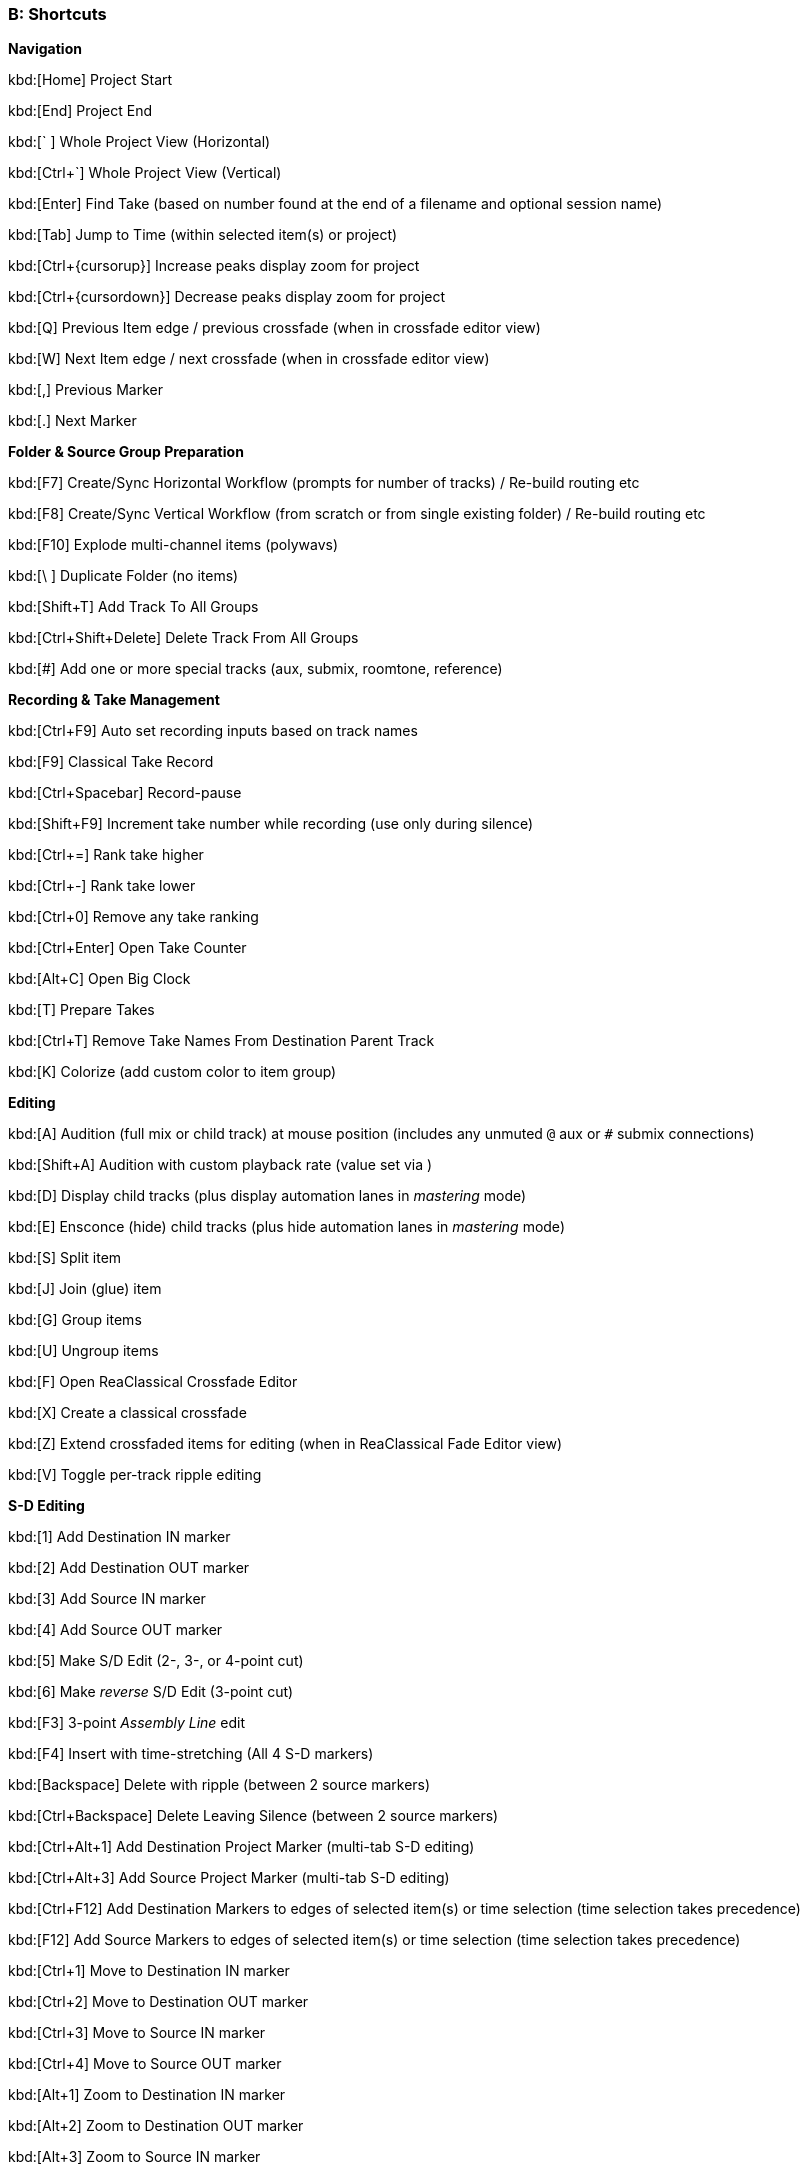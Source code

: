 === B: Shortcuts

*Navigation*

kbd:[Home] Project Start

kbd:[End] Project End

kbd:[` ] Whole Project View (Horizontal)

kbd:[Ctrl+`] Whole Project View (Vertical)

kbd:[Enter] Find Take (based on number found at the end of a filename and optional session name)

kbd:[Tab] Jump to Time (within selected item(s) or project)

kbd:[Ctrl+{cursorup}] Increase peaks display zoom for project

kbd:[Ctrl+{cursordown}] Decrease peaks display zoom for project

kbd:[Q] Previous Item edge / previous crossfade (when in crossfade editor view)

kbd:[W] Next Item edge / next crossfade (when in crossfade editor view)

kbd:[,] Previous Marker

kbd:[.] Next Marker

*Folder & Source Group Preparation*


kbd:[F7] Create/Sync Horizontal Workflow (prompts for number of tracks) / Re-build routing etc

kbd:[F8] Create/Sync Vertical Workflow (from scratch or from single existing folder) / Re-build routing etc

kbd:[F10] Explode multi-channel items (polywavs)

kbd:[\ ] Duplicate Folder (no items)

kbd:[Shift+T] Add Track To All Groups

kbd:[Ctrl+Shift+Delete] Delete Track From All Groups

kbd:[#] Add one or more special tracks (aux, submix, roomtone, reference)

*Recording & Take Management*


kbd:[Ctrl+F9] Auto set recording inputs based on track names

kbd:[F9] Classical Take Record

kbd:[Ctrl+Spacebar] Record-pause

kbd:[Shift+F9] Increment take number while recording (use only during silence)

kbd:[Ctrl+=] Rank take higher

kbd:[Ctrl+-] Rank take lower

kbd:[Ctrl+0] Remove any take ranking

kbd:[Ctrl+Enter] Open Take Counter

kbd:[Alt+C] Open Big Clock

kbd:[T] Prepare Takes

kbd:[Ctrl+T] Remove Take Names From Destination Parent Track

kbd:[K] Colorize (add custom color to item group)

*Editing*


kbd:[A] Audition (full mix or child track) at mouse position (includes any unmuted `@` aux or `#` submix connections)

kbd:[Shift+A] Audition with custom playback rate (value set via )

kbd:[D] Display child tracks (plus display automation lanes in _mastering_ mode)

kbd:[E] Ensconce (hide) child tracks (plus hide automation lanes in _mastering_ mode)

kbd:[S] Split item

kbd:[J] Join (glue) item

kbd:[G] Group items

kbd:[U] Ungroup items

kbd:[F] Open ReaClassical Crossfade Editor

kbd:[X] Create a classical crossfade

kbd:[Z] Extend crossfaded items for editing (when in ReaClassical Fade Editor view)

kbd:[V] Toggle per-track ripple editing

*S-D Editing*


kbd:[1] Add Destination IN marker

kbd:[2] Add Destination OUT marker

kbd:[3] Add Source IN marker

kbd:[4] Add Source OUT marker

kbd:[5] Make S/D Edit (2-, 3-, or 4-point cut)

kbd:[6] Make _reverse_ S/D Edit (3-point cut)

kbd:[F3] 3-point _Assembly Line_ edit

kbd:[F4] Insert with time-stretching (All 4 S-D markers)

kbd:[Backspace] Delete with ripple (between 2 source markers)

kbd:[Ctrl+Backspace] Delete Leaving Silence (between 2 source markers)

kbd:[Ctrl+Alt+1] Add Destination Project Marker (multi-tab S-D editing)

kbd:[Ctrl+Alt+3] Add Source Project Marker (multi-tab S-D editing)

kbd:[Ctrl+F12] Add Destination Markers to edges of selected item(s) or time selection (time selection takes precedence)

kbd:[F12] Add Source Markers to edges of selected item(s) or time selection (time selection takes precedence)

kbd:[Ctrl+1] Move to Destination IN marker

kbd:[Ctrl+2] Move to Destination OUT marker

kbd:[Ctrl+3] Move to Source IN marker

kbd:[Ctrl+4] Move to Source OUT marker

kbd:[Alt+1] Zoom to Destination IN marker

kbd:[Alt+2] Zoom to Destination OUT marker

kbd:[Alt+3] Zoom to Source IN marker

kbd:[Alt+4] Zoom to Source OUT marker

kbd:[Ctrl+Delete] Delete all S-D Markers

kbd:[Shift+Delete] Delete all S-D Project Markers

*Mastering*


kbd:[Ctrl+M] Enter Mastering Mode

kbd:[Ctrl+I] Enter Automation Mode

kbd:[I] Insert Automation (mixer controls and FX parameters to envelope points)

kbd:[Y] Automatically generate a DDP set from items

kbd:[Ctrl+Y] Reposition CD tracks

kbd:[Ctrl+{cursorleft}] Shift CD track one track to the left

kbd:[Ctrl+{cursorright}] Shift CD track one track to the right

kbd:[M] Add Marker

kbd:[N] Open/Close SWS Notes

kbd:[L] Marker List (SWS)

kbd:[;] Regions from items (SWS)

kbd:[:] Region from selection

kbd:[/] Selection to item(s)

kbd:[R] Render

*Miscellaneous*


kbd:[F5] ReaClassical Project Preferences (set crossfade length, CD track offset, INDEX0 pre-gap length, Album lead-out time)

kbd:[F6] Open/Close ReaClassical custom toolbar

kbd:[H] Open ReaClassical help system (currently the PDF manual)

kbd:[Shift+H] Open ReaClassical audio calculator

kbd:[F1] Show ReaClassical Project Statistics

kbd:[O] Options (Preferences)

kbd:[P] Project Settings

kbd:[B] Batch file converter

kbd:[Shift+U] Check for ReaClassical updates

kbd:[Ctrl+U] Check for REAPER updates (using REAPER update utility)